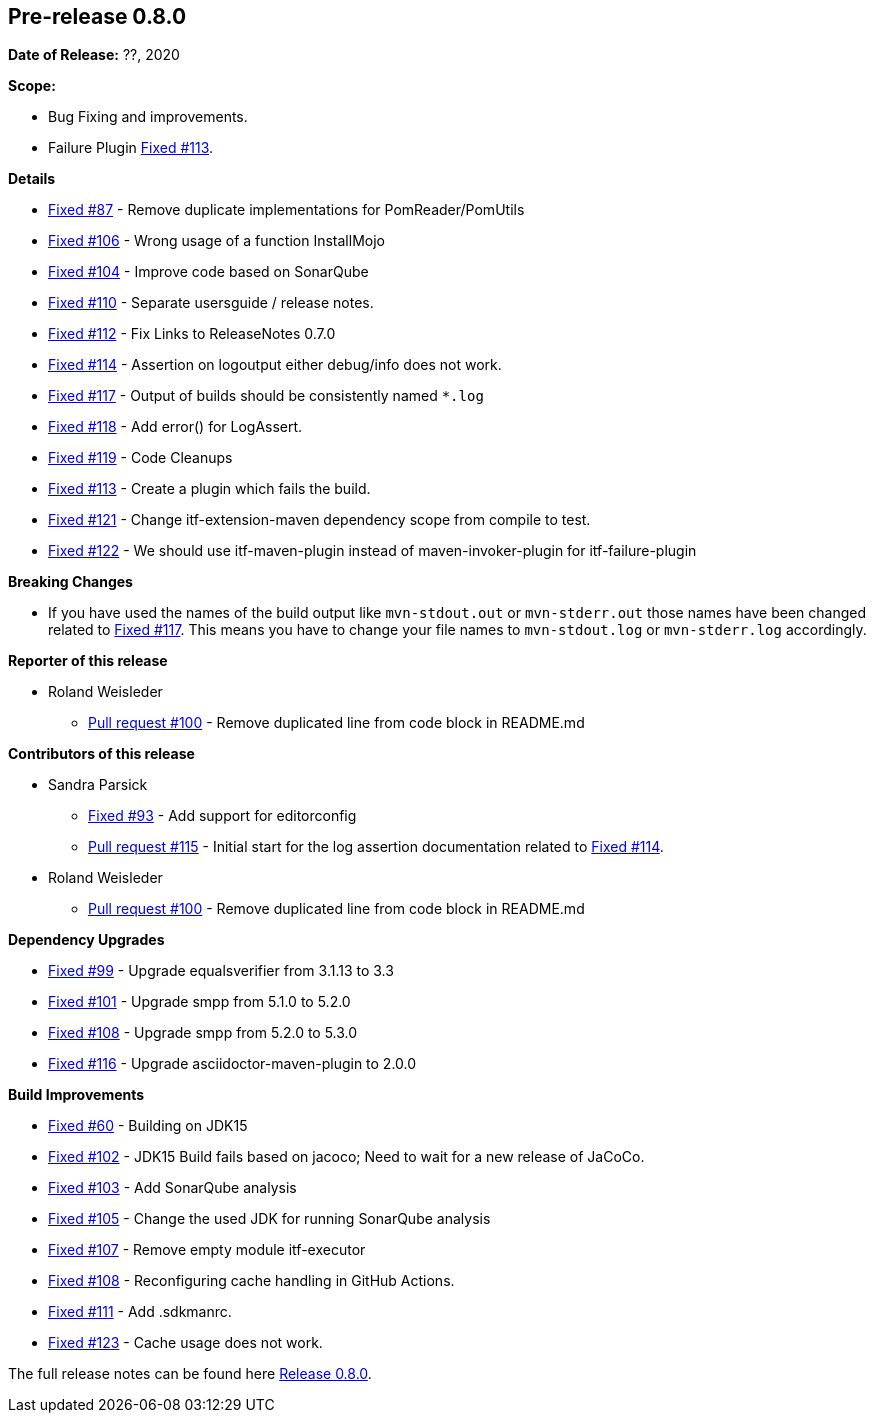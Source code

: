 // Licensed to the Apache Software Foundation (ASF) under one
// or more contributor license agreements. See the NOTICE file
// distributed with this work for additional information
// regarding copyright ownership. The ASF licenses this file
// to you under the Apache License, Version 2.0 (the
// "License"); you may not use this file except in compliance
// with the License. You may obtain a copy of the License at
//
//   http://www.apache.org/licenses/LICENSE-2.0
//
//   Unless required by applicable law or agreed to in writing,
//   software distributed under the Lƒicense is distributed on an
//   "AS IS" BASIS, WITHOUT WARRANTIES OR CONDITIONS OF ANY
//   KIND, either express or implied. See the License for the
//   specific language governing permissions and limitations
//   under the License.
//
[[release-notes-0.8.0]]
== Pre-release 0.8.0

:issue-60: https://github.com/khmarbaise/maven-it-extension/issues/60[Fixed #60]
:issue-87: https://github.com/khmarbaise/maven-it-extension/issues/87[Fixed #87]
:issue-93: https://github.com/khmarbaise/maven-it-extension/issues/93[Fixed #93]
:issue-99: https://github.com/khmarbaise/maven-it-extension/issues/99[Fixed #99]
:issue-101: https://github.com/khmarbaise/maven-it-extension/issues/101[Fixed #101]
:issue-102: https://github.com/khmarbaise/maven-it-extension/issues/102[Fixed #102]
:issue-103: https://github.com/khmarbaise/maven-it-extension/issues/103[Fixed #103]
:issue-104: https://github.com/khmarbaise/maven-it-extension/issues/104[Fixed #104]
:issue-105: https://github.com/khmarbaise/maven-it-extension/issues/105[Fixed #105]
:issue-106: https://github.com/khmarbaise/maven-it-extension/issues/106[Fixed #106]
:issue-107: https://github.com/khmarbaise/maven-it-extension/issues/107[Fixed #107]
:issue-108: https://github.com/khmarbaise/maven-it-extension/issues/108[Fixed #108]
:issue-109: https://github.com/khmarbaise/maven-it-extension/issues/109[Fixed #109]
:issue-110: https://github.com/khmarbaise/maven-it-extension/issues/110[Fixed #110]
:issue-111: https://github.com/khmarbaise/maven-it-extension/issues/111[Fixed #111]
:issue-112: https://github.com/khmarbaise/maven-it-extension/issues/112[Fixed #112]
:issue-113: https://github.com/khmarbaise/maven-it-extension/issues/113[Fixed #113]
:issue-114: https://github.com/khmarbaise/maven-it-extension/issues/114[Fixed #114]
:issue-116: https://github.com/khmarbaise/maven-it-extension/issues/116[Fixed #116]
:issue-117: https://github.com/khmarbaise/maven-it-extension/issues/117[Fixed #117]
:issue-118: https://github.com/khmarbaise/maven-it-extension/issues/118[Fixed #118]
:issue-119: https://github.com/khmarbaise/maven-it-extension/issues/119[Fixed #119]
:issue-121: https://github.com/khmarbaise/maven-it-extension/issues/121[Fixed #121]
:issue-122: https://github.com/khmarbaise/maven-it-extension/issues/122[Fixed #122]
:issue-123: https://github.com/khmarbaise/maven-it-extension/issues/123[Fixed #123]
:pr-100: https://github.com/khmarbaise/maven-it-extension/pull/100[Pull request #100]
:pr-115: https://github.com/khmarbaise/maven-it-extension/pull/115[Pull request #115]
:issue-??: https://github.com/khmarbaise/maven-it-extension/issues/??[Fixed #??]

:release_0_8_0: https://github.com/khmarbaise/maven-it-extension/milestone/8?closed=1

*Date of Release:* ??, 2020

*Scope:*

 - Bug Fixing and improvements.
 - Failure Plugin {issue-113}.

*Details*

 * {issue-87} - Remove duplicate implementations for PomReader/PomUtils
 * {issue-106} - Wrong usage of a function InstallMojo
 * {issue-104} - Improve code based on SonarQube
 * {issue-110} - Separate usersguide / release notes.
 * {issue-112} - Fix Links to ReleaseNotes 0.7.0
 * {issue-114} - Assertion on logoutput either debug/info does not work.
 * {issue-117} - Output of builds should be consistently named `*.log`
 * {issue-118} - Add error() for LogAssert.
 * {issue-119} - Code Cleanups
 * {issue-113} - Create a plugin which fails the build.
 * {issue-121} - Change itf-extension-maven dependency scope from compile to test.
 * {issue-122} - We should use itf-maven-plugin instead of maven-invoker-plugin for itf-failure-plugin

*Breaking Changes*

 * If you have used the names of the build output like `mvn-stdout.out` or
   `mvn-stderr.out` those names have been changed related
   to {issue-117}. This means you have to change your file names to
   `mvn-stdout.log` or `mvn-stderr.log` accordingly.

*Reporter of this release*

 * Roland Weisleder
   ** {pr-100} - Remove duplicated line from code block in README.md

*Contributors of this release*

 * Sandra Parsick
   ** {issue-93} - Add support for editorconfig
   ** {pr-115} - Initial start for the log assertion documentation related to {issue-114}.

 * Roland Weisleder
   ** {pr-100} - Remove duplicated line from code block in README.md

*Dependency Upgrades*

 * {issue-99} - Upgrade equalsverifier from 3.1.13 to 3.3
 * {issue-101} - Upgrade smpp from 5.1.0 to 5.2.0
 * {issue-108} - Upgrade smpp from 5.2.0 to 5.3.0
 * {issue-116} - Upgrade asciidoctor-maven-plugin to 2.0.0

*Build Improvements*

 * {issue-60} - Building on JDK15
 * {issue-102} - JDK15 Build fails based on jacoco; Need to wait for
                 a new release of JaCoCo.
 * {issue-103} - Add SonarQube analysis
 * {issue-105} - Change the used JDK for running SonarQube analysis
 * {issue-107} - Remove empty module itf-executor
 * {issue-108} - Reconfiguring cache handling in GitHub Actions.
 * {issue-111} - Add .sdkmanrc.
 * {issue-123} - Cache usage does not work.


The full release notes can be found here {release_0_8_0}[Release 0.8.0].
